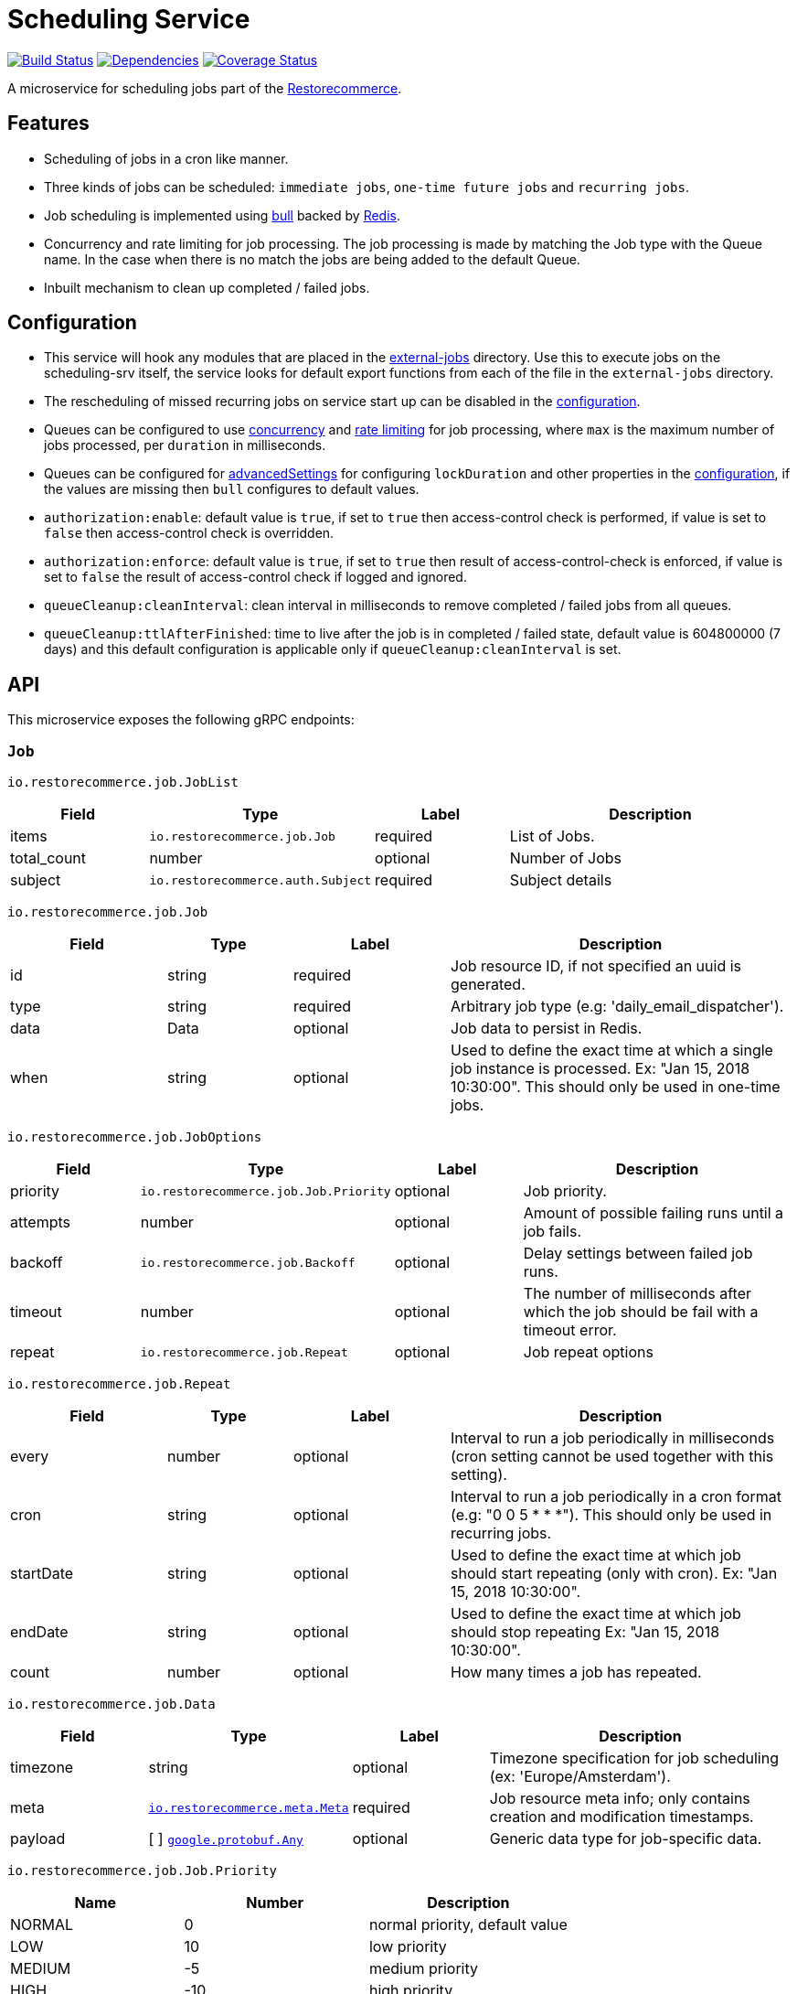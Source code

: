 = Scheduling Service

https://travis-ci.org/restorecommerce/scheduling-srv?branch=master[image:http://img.shields.io/travis/restorecommerce/scheduling-srv/master.svg?style=flat-square[Build Status]]
https://david-dm.org/restorecommerce/scheduling-srv[image:https://img.shields.io/david/restorecommerce/scheduling-srv.svg?style=flat-square[Dependencies]]
https://coveralls.io/github/restorecommerce/scheduling-srv?branch=master[image:http://img.shields.io/coveralls/restorecommerce/scheduling-srv/master.svg?style=flat-square[Coverage Status]]

A microservice for scheduling jobs part of the link:https://github.com/restorecommerce[Restorecommerce].

[#features]
== Features

* Scheduling of jobs in a cron like manner.
* Three kinds of jobs can be scheduled: `immediate jobs`, `one-time future jobs` and `recurring jobs`.
* Job scheduling is implemented using link:https://github.com/OptimalBits/bull[bull] backed by link:https://redis.io/[Redis].
* Concurrency and rate limiting for job processing. The job processing is made
by matching the Job type with the Queue name.
In the case when there is no match the jobs are being added to the default Queue.
* Inbuilt mechanism to clean up completed / failed jobs.

[#configuration]
== Configuration

* This service will hook any modules that are placed in the
link:https://github.com/restorecommerce/scheduling-srv/tree/master/src/external-jobs[external-jobs] directory.
Use this to execute jobs on the scheduling-srv itself, the service looks for default export functions from each of the file in the `external-jobs` directory.
* The rescheduling of missed recurring jobs on service start up can be disabled
in the https://github.com/restorecommerce/scheduling-srv/blob/master/cfg/config.json#L344[configuration].
* Queues can be configured to use
https://github.com/restorecommerce/scheduling-srv/blob/master/cfg/config.json#L342[concurrency]
and https://github.com/restorecommerce/scheduling-srv/blob/master/test/cfg/config_test.json#L335[rate limiting]
for job processing, where `max` is the maximum number of jobs processed, per `duration` in milliseconds.
* Queues can be configured for link:https://github.com/OptimalBits/bull/blob/develop/REFERENCE.md#queue[advancedSettings] for configuring `lockDuration` and other properties in the https://github.com/restorecommerce/scheduling-srv/blob/master/cfg/config.json#L379[configuration], if the values are missing then `bull` configures to default values.
* `authorization:enable`: default value is `true`, if set to `true` then access-control check is performed, if value is set to `false` then access-control check is overridden.
* `authorization:enforce`: default value is `true`, if set to `true` then result of access-control-check is enforced, if value is set to `false` the result of access-control check if logged and ignored.
* `queueCleanup:cleanInterval`: clean interval in milliseconds to remove completed / failed jobs from all queues.
* `queueCleanup:ttlAfterFinished`: time to live after the job is in completed / failed state, default value is 604800000 (7 days) and this default configuration is applicable only if `queueCleanup:cleanInterval` is set.

[#API]
== API

This microservice exposes the following gRPC endpoints:

[#api_scheduling_job]
=== `Job`

`io.restorecommerce.job.JobList`

[width="100%",cols="20%,16%,20%,44%",options="header",]
|===============================================================================
| Field | Type | Label | Description
| items | [ ]`io.restorecommerce.job.Job` | required | List of Jobs.
| total_count | number | optional | Number of Jobs
|subject |`io.restorecommerce.auth.Subject` |required |Subject details
|===============================================================================

`io.restorecommerce.job.Job`

[width="100%",cols="20%,16%,20%,44%",options="header",]
|===============================================================================
| Field | Type | Label | Description
| id | string | required | Job resource ID, if not specified an uuid is generated.
| type | string | required | Arbitrary job type (e.g: 'daily_email_dispatcher').
| data | Data | optional | Job data to persist in Redis.
| when | string | optional | Used to define the exact time at which a single job instance is processed. Ex: "Jan 15, 2018 10:30:00". This should only be used in one-time jobs.
|===============================================================================

`io.restorecommerce.job.JobOptions`

[width="100%",cols="20%,16%,20%,44%",options="header",]
|===============================================================================
| Field | Type | Label | Description
| priority | `io.restorecommerce.job.Job.Priority` | optional | Job priority.
| attempts | number | optional | Amount of possible failing runs until a job fails.
| backoff | `io.restorecommerce.job.Backoff` | optional | Delay settings between failed job runs.
| timeout | number | optional | The number of milliseconds after which the job should be fail with a timeout error.
| repeat  | `io.restorecommerce.job.Repeat` | optional | Job repeat options
| removeOnComplete | boolean | If true, removes the job when it successfully completes (for recurring jobs since a new job is generated each time)
|===============================================================================

`io.restorecommerce.job.Repeat`

[width="100%",cols="20%,16%,20%,44%",options="header",]
|===============================================================================
| Field | Type | Label | Description
| every | number | optional | Interval to run a job periodically in milliseconds (cron setting cannot be used together with this setting).
| cron | string | optional | Interval to run a job periodically in a cron format (e.g: "0 0 5 * * *"). This should only be used in recurring jobs.
| startDate | string | optional | Used to define the exact time at which job should start repeating (only with cron). Ex: "Jan 15, 2018 10:30:00".
| endDate | string | optional | Used to define the exact time at which job should stop repeating Ex: "Jan 15, 2018 10:30:00".
| count | number | optional | How many times a job has repeated.
|===============================================================================

`io.restorecommerce.job.Data`

[width="100%",cols="20%,16%,20%,44%",options="header",]
|===============================================================================
| Field | Type | Label | Description
| timezone | string | optional | Timezone specification for job scheduling (ex: 'Europe/Amsterdam').
| meta | https://github.com/restorecommerce/protos/blob/master/io/restorecommerce/meta.proto[`io.restorecommerce.meta.Meta`] | required | Job resource meta info; only contains creation and modification timestamps.
| payload | [ ] https://github.com/restorecommerce/protos/blob/master/google/protobuf/any.proto[`google.protobuf.Any`] | optional | Generic data type for job-specific data.
|===============================================================================

`io.restorecommerce.job.Job.Priority`

[width="100%",cols="31%,33%,36%",options="header",]
|===============================================================================
| Name | Number | Description
| NORMAL | 0 | normal priority, default value
| LOW | 10 | low priority
| MEDIUM | -5 | medium priority
| HIGH | -10 | high priority
| CRITICAL | -15 | critical priority
|===============================================================================

`io.restorecommerce.job.Backoff`

[width="100%",cols="20%,16%,20%,44%",options="header",]
|===============================================================================
| Field | Type | Label | Description
| delay | number | required | Time until retry in milliseconds.
| type | `io.restorecommerce.job.Backoff.Type` | optional | Calculation of the delay for retries.
|===============================================================================

`io.restorecommerce.job.Backoff.Type`

[width="100%",cols="31%,33%,36%",options="header",]
|===============================================================================
| Name | Number | Description
| FIXED | 0 | Retry with the same delay.
| EXPONENTIAL | 1 | Exponential delay increase between retries.
|===============================================================================

[#api_scheduling_crud]
==== CRUD Operations

The microservice exposes the below CRUD operations for creating or modifying Job resources.

`io.restorecommerce.job.Service`

[width="100%",cols=",,,",options="header",]
|===============================================================================
| Method Name | Request Type | Response Type | Description
| Create | `io.restorecommerce.job.JobList` | `io.restorecommerce.job.JobList` | Create a list of Job resources.
| Read | `io.restorecommerce.job.JobReadRequest` | `io.restorecommerce.job.JobList` | Read a list of Job resources.
| Update | `io.restorecommerce.job.JobList` | `io.restorecommerce.job.JobList` | Update a list of Job resources.
| Delete | `io.restorecommerce.resourcebase.DeleteRequest` | https://github.com/restorecommerce/protos/blob/master/google/protobuf/empty.proto[`google.protobuf.Empty`] | Delete a list of Job resources.
|===============================================================================

[#api_job_create]
=== `Create`

Used to create list of Job resources. Requests are performed providing `io.restorecommerce.job.JobList` protobuf message as
input and responses are `io.restorecommerce.job.JobList` message. If job id is provided then it is used for job identifier (should be unique), if not then an uuid is generated from this service.
For repeatable Jobs `Bull` has an internal mechanism to generate job id, it generates the repeatable key based on the job id and cron settings. To map the repeatable key to job identifier
exposed from this service `Redis` is used with  https://github.com/restorecommerce/scheduling-srv/blob/master/cfg/config.json#L12[configurable DB index] to store the key value pair.

[#api_job_Read]
=== `Read`

Used to read list of Job resources. Requests are performed providing `io.restorecommerce.job.JobReadRequest` protobuf message as
input and responses are `io.restorecommerce.job.JobList` message. This operation supports job filter using job ids or job types.
If no job filter is provided then all jobs in redis with job state completed, failed, active, inactive jobs in redis are returned.
For the detailed protobuf message structure of `io.restorecommerce.job.ReadRequest` refer link:https://github.com/restorecommerce/protos/blob/master/io/restorecommerce/job.proto[job.proto].

`io.restorecommerce.job.JobReadRequest`

[width="100%",cols="20%,16%,20%,44%",options="header",]
|===============================================================================
| Field | Type | Label | Description
| sort  | `io.restorecommerce.job.SortOrder` | optional | sort order
| filter| `io.restorecommerce.job.JobFilter` | optional | job filter
| field | https://github.com/restorecommerce/protos/blob/master/io/restorecommerce/resource_base.proto[`io.restorecommerce.resourcebase.FieldFilter`] | field filter
|subject |`io.restorecommerce.auth.Subject` |required |Subject details
|===============================================================================

`io.restorecommerce.job.SortOrder`

[width="100%",cols="20%,16%,20%,44%",options="header",]
|===============================================================================
| Field | Type | Label | Description
| UNSORTED | ENUM | optional | unsorted order
| ASCENDING  | ENUM | optional | ascending order
| DESCENDING| ENUM | optional | descending order
|===============================================================================

`io.restorecommerce.job.JobFilter`

[width="100%",cols="20%,16%,20%,44%",options="header",]
|===============================================================================
| Field | Type | Label | Description
| job_ids | string [] | optional | list of job identifiers
| type  | string | optional | job type
|===============================================================================

[#api_job_Update]
=== `Update`

Used to update list of Job resources. Requests are performed providing `io.restorecommerce.job.JobList` protobuf message as
input and responses are `io.restorecommerce.job.JobList` message. Since `Bull` does not internally provide an update operation,
this operation deletes an existing job and reschedules it with new data. It is possible to update the cron settings and other job
options as well for recurring job based on the job-id. In this case although the repeatable key maintained by Bull is changed the
job id exposed from this service remains the same (since this service maintains a mapping between job id and repeatable key).

[#api_job_Upsert]
=== `Upsert`

Used to upsert list of Job resources. Requests are performed providing `io.restorecommerce.job.JobList` protobuf message as
input and responses are `io.restorecommerce.job.JobList` message. If job does not exist then a new job is created.
If job already exists with given job id, then it is deleted, and a new job is created with provided data, but the job identifier remains the same.

[#api_job_Delete]
=== `Delete`

Used to delete list of Job resources. Requests are performed providing `io.restorecommerce.resourcebase.DeleteRequest` protobuf message as
input and responses are a `google.protobuf.Empty` message. This operation supports passing a list of job identifiers `ids` to delete,
it also exposes boolean param `collection` and if set to true all  the jobs in Redis data would be deleted. For the detailed protobuf message structure
of`io.restorecommerce.job.DeleteRequest` refer link:https://github.com/restorecommerce/protos/blob/master/io/restorecommerce/job.proto[job.proto].

NOTE: there is a folder `external-jobs` in the repository where any custom job processors can be placed.

[#events]
== Events

[#emitted-events]
=== Emitted

List of events emitted by this microservice for below topics:

[width="100%",cols="31%,33%,36%",options="header",]
|===============================================================================
| Topic Name | Event Name | Description
| io.restorecommerce.jobs    | jobsCreated | emitted when a job is created.
|                            | jobsDeleted | emitted when a job is deleted.
| io.restorecommerce.command | restoreResponse | system restore response.
|                            | resetResponse | system reset response.
|                            | healthCheckResponse | system health check response.
|                            | versionResponse | system version response.
|                            |`flushCacheResponse` | flush ACS Cache response
|                            |`setApiKeyResponse` | set API Key response
|===============================================================================

Jobs can be created, updated or deleted by issuing Kafka messages to topic `io.restorecommerce.jobs`.
These operations are exposed with the same input as the gRPC endpoints
(note that it is only possible to *read* a job through gRPC).

`io.restorecommerce.job.ScheduledJob`

[width="100%",cols="20%,16%,20%,44%",options="header",]
|===============================================================================
| Field | Type | Label | Description
| id | number | required | Job instance ID in Redis.
| type | string | required | Arbitrary job type (e.g: 'daily_email_dispatcher').
| data | `io.restorecommerce.job.Data` | required | Arbitrary job type (e.g: 'daily_email_dispatcher').
| schedule_type | string | required | Job type ex: `ONCE`, `RECURR` etc.
|===============================================================================

`io.restorecommerce.job.JobDone`

[width="100%",cols="20%,16%,20%,44%",options="header",]
|===============================================================================
| Field | Type | Label | Description
| id | number | required | Job instance ID in Redis.
| schedule_type | string | required | Job type ex: `ONCE`, `RECURR` etc.
| delete_scheduled | boolean | optional | Whether to delete this repeating job.
| type | string | optional | Job Type (required if emitting back a message).
| result | https://github.com/restorecommerce/protos/blob/master/google/protobuf/any.proto[`google.protobuf.Any`] | optional | Generic data type for job-specific data.
|===============================================================================

`io.restorecommerce.job.JobFailed`

[width="100%",cols="20%,16%,20%,44%",options="header",]
|===============================================================================
| Field | Type | Label | Description
| id | number | required | Job instance ID in redis.
| schedule_type | string | required | Job type ex: `ONCE`, `RECURR` etc.
| error | string | required | Failure details.
|===============================================================================

Events from the `io.restorecommerce.jobs` topic are issued whenever a CRUD operation is performed.
They are useful for rescheduling of jobs in case of Redis failure.

Jobs emitted by this service to Kafka can be consumed by other microservices by listening to the `queuedJob` event.
After processing the job an event should be emitted by the respective microservice indicating job failure or completion.
A job is always deleted upon being receiving failure or completion data, unless it is a recurring job.

[#consumed-events]
=== Consumed

This microservice consumes messages for the following events by topic:

[width="100%",cols="31%,33%,36%",options="header",]
|===============================================================================
| Topic Name | Event Name | Description
| io.restorecommerce.jobs    | createJobs | for creating jobs
|                            | modifyJobs | for modifying specific jobs
|                            | deleteJobs | for deleting jobs
|                            | jobDone | for when a job has finished
|                            | jobFailed | for when a job has failed
| io.restorecommerce.command | restoreCommand | for triggering for system restore
|                            | resetCommand | for triggering system reset
|                            | healthCheckCommand | to get system health check
|                            | versionCommand | to get system version
|                            |`flushCacheCommand` | used to flush ACS Cache
|                            |`configUpdateCommand` | used to update configurations
|===============================================================================

